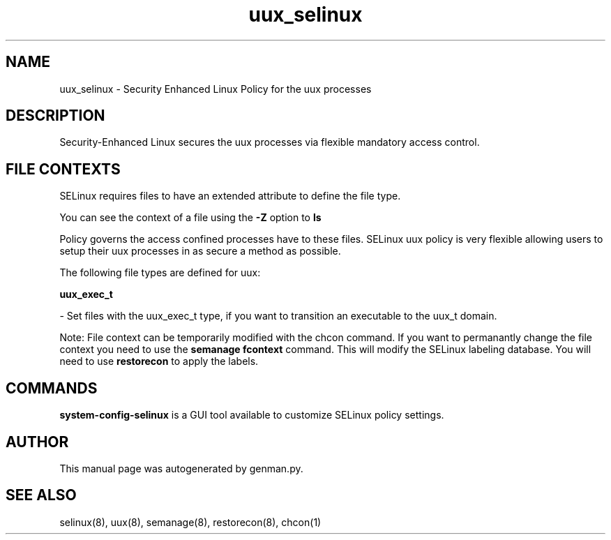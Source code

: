 .TH  "uux_selinux"  "8"  "uux" "dwalsh@redhat.com" "uux SELinux Policy documentation"
.SH "NAME"
uux_selinux \- Security Enhanced Linux Policy for the uux processes
.SH "DESCRIPTION"

Security-Enhanced Linux secures the uux processes via flexible mandatory access
control.  

.SH FILE CONTEXTS
SELinux requires files to have an extended attribute to define the file type. 
.PP
You can see the context of a file using the \fB\-Z\fP option to \fBls\bP
.PP
Policy governs the access confined processes have to these files. 
SELinux uux policy is very flexible allowing users to setup their uux processes in as secure a method as possible.
.PP 
The following file types are defined for uux:


.EX
.B uux_exec_t 
.EE

- Set files with the uux_exec_t type, if you want to transition an executable to the uux_t domain.

Note: File context can be temporarily modified with the chcon command.  If you want to permanantly change the file context you need to use the 
.B semanage fcontext 
command.  This will modify the SELinux labeling database.  You will need to use
.B restorecon
to apply the labels.

.SH "COMMANDS"

.PP
.B system-config-selinux 
is a GUI tool available to customize SELinux policy settings.

.SH AUTHOR	
This manual page was autogenerated by genman.py.

.SH "SEE ALSO"
selinux(8), uux(8), semanage(8), restorecon(8), chcon(1)
